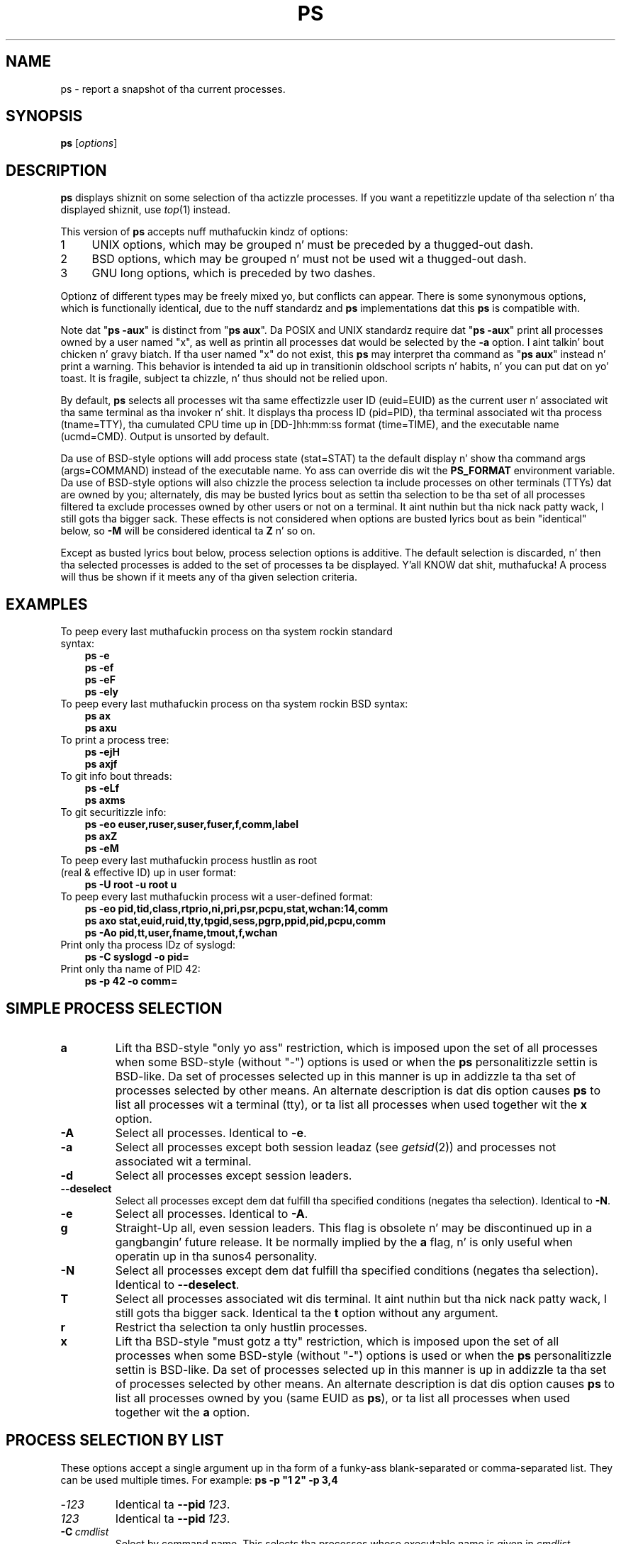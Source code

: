 '\" t
.\" (Da precedin line be a note ta fucked up versionz of playa ta tell
.\" Man page fo' ps.
.\" Quick hack conversion by Albert Cahalan, 1998.
.\" Licensed under version 2 of tha Gnu General Public License.
.\"
.TH PS 1 "December 2011" "procps-ng" "User Commands"
.\"
.\" To render dis page:
.\"    groff -t -b -man -X -P-resolution -P100 -Tps ps.1 &
.\"    groff -t -b -man -X -TX100 ps.1 &
.\"    tbl ps.1 | troff -Ww -man -z
.\"    groff -t -man -Tps ps.1 | ps2pdf - - > ps.pdf
.\"
.\" Ragged-right text.
.na
.\" Disable hyphenation.
.nh
.\"
.\" ColSize is used fo' tha format spec table.
.\" It aint nuthin but tha left margin, minus tha right, minus
.\" tha space needed fo' tha 1st two columns.
.\" Makin it messy: inches, ens, points, scaled points...
.\"
.nr ColSize ((\n[.l] - \n[.i]) / 1n - 29)
.\"
.SH NAME
ps \- report a snapshot of tha current processes.
.SH SYNOPSIS
\fBps\fR [\fIoptions\fR]
.PP
.PP
.SH DESCRIPTION
.B ps
displays shiznit on some selection of tha actizzle processes.  If you want
a repetitizzle update of tha selection n' tha displayed shiznit, use
.IR top (1)
instead.
.P
This version of
.B ps
accepts nuff muthafuckin kindz of options:
.IP
.PD 0
.IP 1 4
UNIX options, which may be grouped n' must be preceded by a thugged-out dash.
.IP 2 4
BSD options, which may be grouped n' must not be used wit a thugged-out dash.
.IP 3 4
GNU long options, which is preceded by two dashes.
.PD
.PP
Optionz of different types may be freely mixed yo, but conflicts can appear.
There is some synonymous options, which is functionally identical, due to
the nuff standardz and
.B ps
implementations dat this
.B ps
is compatible with.
.P
Note dat "\fBps \-aux\fR" is distinct from "\fBps\ aux\fR".  Da POSIX and
UNIX standardz require dat "\fBps\ \-aux\fR" print all processes owned by a
user named "x", as well as printin all processes dat would be selected by
the
.B \-a
option. I aint talkin' bout chicken n' gravy biatch.  If tha user named "x" do not exist, this
.B ps
may interpret tha command as "\fBps\ aux\fR" instead n' print a warning.
This behavior is intended ta aid up in transitionin oldschool scripts n' habits, n' you can put dat on yo' toast.  It
is fragile, subject ta chizzle, n' thus should not be relied upon.
.P
By default,
.B ps
selects all processes wit tha same effectizzle user ID (euid=EUID) as the
current user n' associated wit tha same terminal as tha invoker n' shit.  It
displays tha process ID (pid=PID), tha terminal associated wit tha process
(tname=TTY), tha cumulated CPU time up in [DD\-]hh:mm:ss format (time=TIME), and
the executable name (ucmd=CMD).  Output is unsorted by default.
.P
Da use of BSD\-style options will add process state (stat=STAT) ta the
default display n' show tha command args (args=COMMAND) instead of the
executable name.  Yo ass can override dis wit the
.B PS_FORMAT
environment variable. Da use of BSD\-style options will also chizzle the
process selection ta include processes on other terminals (TTYs) dat are
owned by you; alternately, dis may be busted lyrics bout as settin tha selection to
be tha set of all processes filtered ta exclude processes owned by other
users or not on a terminal. It aint nuthin but tha nick nack patty wack, I still gots tha bigger sack.  These effects is not considered when options
are busted lyrics bout as bein "identical" below, so
.B \-M
will be considered identical ta \fBZ\fR n' so on.
.P
Except as busted lyrics bout below, process selection options is additive.  The
default selection is discarded, n' then tha selected processes is added to
the set of processes ta be displayed. Y'all KNOW dat shit, muthafucka!  A process will thus be shown if it
meets any of tha given selection criteria.
.PP
.\" """""""""""""""""""""""""""""""""""""""""""""""""""""""""""""""""""""""""""
.SH "EXAMPLES"
.TP 3
To peep every last muthafuckin process on tha system rockin standard syntax:
.B ps\ \-e
.br
.B ps\ \-ef
.br
.B ps\ \-eF
.br
.B ps\ \-ely
.TP
To peep every last muthafuckin process on tha system rockin BSD syntax:
.B ps\ ax
.br
.B ps\ axu
.TP
To print a process tree:
.B ps\ -ejH
.br
.B ps\ axjf
.TP
To git info bout threads:
.B ps\ -eLf
.br
.B ps\ axms
.TP
To git securitizzle info:
.B ps\ -eo euser,ruser,suser,fuser,f,comm,label
.br
.B ps\ axZ
.br
.B ps\ -eM
.TP
To peep every last muthafuckin process hustlin as root (real\ &\ effective\ ID) up in user format:
.B ps\ \-U\ root\ \-u\ root\ u
.TP
To peep every last muthafuckin process wit a user\-defined format:
.B ps\ \-eo\ pid,tid,class,rtprio,ni,pri,psr,pcpu,stat,wchan:14,comm
.br
.B ps\ axo\ stat,euid,ruid,tty,tpgid,sess,pgrp,ppid,pid,pcpu,comm
.br
.B ps\ \-Ao\ pid,tt,user,fname,tmout,f,wchan
.TP
Print only tha process IDz of syslogd:
.B ps\ \-C\ syslogd\ \-o\ pid=
.TP
Print only tha name of PID 42:
.B ps\ \-p\ 42\ \-o\ comm=
.PP
.PP
.\" """""""""""""""""""""""""""""""""""""""""""""""""""""""""""""""""""""""""""
.SH "SIMPLE PROCESS SELECTION"
.TP
.BR a
Lift tha BSD\-style "only yo ass" restriction, which is imposed upon the
set of all processes when some BSD\-style (without "\-") options is used or
when the
.B ps
personalitizzle settin is BSD\-like.  Da set of processes selected up in this
manner is up in addizzle ta tha set of processes selected by other means.  An
alternate description is dat dis option causes
.B ps
to list all processes wit a terminal (tty), or ta list all processes when
used together wit the
.B x
option.
.TP
.B \-A
Select all processes.  Identical to
.BR \-e .
.TP
.B \-a
Select all processes except both session leadaz (see
.IR getsid (2))
and processes not associated wit a terminal.
.TP
.B \-d
Select all processes except session leaders.
.TP
.B \-\-deselect
Select all processes except dem dat fulfill tha specified conditions
(negates tha selection).  Identical to
.BR \-N .
.TP
.B \-e
Select all processes.  Identical to
.BR \-A .
.\" Current "g" behavior: add up in tha session leaders, which would
.\" be excluded up in tha sunos4 personality. Right back up in yo muthafuckin ass. Supposed "g" behavior:
.\" add up in tha crew leadaz -- at least accordin ta tha SunOS 4
.\" playa page on tha FreeBSD crib. Uh oh. I be thinkin I had tested SunOS
.\" though, so maybe tha code is erect.
.TP
.B g
Straight-Up all, even session leaders.  This flag is obsolete n' may be
discontinued up in a gangbangin' future release.  It be normally implied by the
.B a
flag, n' is only useful when operatin up in tha sunos4 personality.
.TP
.B \-N
Select all processes except dem dat fulfill tha specified conditions
(negates tha selection).  Identical to
.BR \-\-deselect .
.TP
.B T
Select all processes associated wit dis terminal. It aint nuthin but tha nick nack patty wack, I still gots tha bigger sack.  Identical ta the
.B t
option without any argument.
.TP
.B r
Restrict tha selection ta only hustlin processes.
.TP
.B x
Lift tha BSD\-style "must gotz a tty" restriction, which is imposed upon the
set of all processes when some BSD\-style (without "\-") options is used or
when the
.B ps
personalitizzle settin is BSD\-like.  Da set of processes selected up in this
manner is up in addizzle ta tha set of processes selected by other means.  An
alternate description is dat dis option causes
.B ps
to list all processes owned by you (same EUID as
.BR ps ),
or ta list all processes when used together wit the
.B a
option.
.\" """""""""""""""""""""""""""""""""""""""""""""""""""""""""""""""""""""""""""
.PD
.PP
.SH "PROCESS SELECTION BY LIST"
These options accept a single argument up in tha form of a funky-ass blank\-separated or
comma\-separated list.  They can be used multiple times.  For example:
\fBps\ \-p\ "1\ 2"\ \-p\ 3,4\fR
.TP
.RI \- 123
Identical ta \fB\-\-pid\ \fI123\fR.
.TP
.I 123
Identical ta \fB\-\-pid\ \fI123\fR.
.TP
.BI \-C \ cmdlist
Select by command name.  This selects tha processes whose executable name is
given in
.IR cmdlist .
.TP
.BI \-G \ grplist
Select by real crew ID (RGID) or name.  This selects tha processes whose
real crew name or ID is up in the
.I grplist
list.  Da real crew ID identifies tha crew of tha user whoz ass pimped the
process, see
.IR getgid (2).
.TP
.BI \-g \ grplist
Select by session OR by effectizzle crew name.  Selection by session is
specified by nuff standardz yo, but selection by effectizzle crew is tha logical
behavior dat nuff muthafuckin other operatin systems use.  This
.B ps
will select by session when tha list is straight-up numeric (as\ sessions\
are).  Group ID numbers will work only when some crew names is also
specified. Y'all KNOW dat shit, muthafucka!  See the
.B \-s
and
.B \-\-group
options.
.TP
.BI \-\-Group \ grplist
Select by real crew ID (RGID) or name.  Identical to
.BR \-G .
.TP
.BI \-\-group \ grplist
Select by effectizzle crew ID (EGID) or name.  This selects tha processes
whose effectizzle crew name or ID is in
.IR grplist .
Da effectizzle crew ID raps bout tha crew whose file access permissions are
used by tha process (see
.IR getegid (2)).
The
.B \-g
option is often a alternatizzle to
.BR \-\-group .
.TP
.BI p \ pidlist
Select by process ID.  Identical to
.B \-p
and
.BR \-\-pid .
.TP
.BI \-p \ pidlist
Select by PID.  This selects tha processes whose process ID numbers step tha fuck up in
.IR pidlist .
Identical to
.B p
and
.BR \-\-pid .
.TP
.BI  \-\-pid \ pidlist
Select by process\ ID.  Identical to
.B \-p
and
.BR p .
.TP
.BI \-\-ppid \ pidlist
Select by parent process ID.  This selects tha processes wit a parent
process\ ID in
.IR pidlist .
That is, it selects processes dat is lil pimpz of dem listed in
.IR pidlist .
.TP
.BI \-s \ sesslist
Select by session ID.  This selects tha processes wit a session ID specified
in
.IR sesslist .
.TP
.BI \-\-sid \ sesslist
Select by session\ ID.  Identical to
.BR \-s .
.TP
.BI t \ ttylist
Select by tty.  Nearly identical to
.B \-t
and
.BR \-\-tty ,
but can also
be used wit a empty
.I ttylist
to indicate tha terminal associated with
.BR ps .
Usin the
.B T
option is considered cleaner than using
.B t
with a empty
.IR ttylist .
.TP
.BI \-t \ ttylist
Select by tty.  This selects tha processes associated wit tha terminals
given in
.IR ttylist .
Terminals (ttys, or screens fo' text output) can be specified up in several
forms: /dev/ttyS1, ttyS1, S1.  A plain "\-" may be used ta select processes
not attached ta any terminal.
.TP
.BI \-\-tty \ ttylist
Select by terminal. It aint nuthin but tha nick nack patty wack, I still gots tha bigger sack.  Identical to
.B \-t
and
.BR t .
.TP
.BI U \ userlist
Select by effectizzle user ID (EUID) or name.  This selects tha processes whose
effectizzle user name or ID is in
.IR userlist .
Da effectizzle user ID raps bout tha user whose file access permissions are
used by tha process (see
.IR  geteuid (2)).
Identical to
.B \-u
and
.BR \-\-user .
.TP
.BI \-U \ userlist
Select by real user ID (RUID) or name.  It selects tha processes whose real
user name or ID is up in the
.I userlist
list.  Da real user ID identifies tha user whoz ass pimped tha process, see
.IR getuid (2).
.TP
.BI \-u \ userlist
Select by effectizzle user ID (EUID) or name.  This selects tha processes whose
effectizzle user name or ID is in
.IR userlist .

Da effectizzle user ID raps bout tha user whose file
access permissions is used by tha process (see
.IR geteuid (2)).
Identical to
.B U
and
.BR \-\-user .
.TP
.BI \-\-User \ userlist
Select by real user ID (RUID) or name.  Identical to
.BR \-U .
.TP
.BI \-\-user \ userlist
Select by effectizzle user ID (EUID) or name.  Identical to
.B \-u
and
.BR U .
.\" """""""""""""""""""""""""""""""""""""""""""""""""""""""""""""""""""""""""""
.PD
.PP
.SH "OUTPUT FORMAT CONTROL"
These options is used ta chizzle tha shiznit displayed by
.BR ps .
Da output may differ by personality.
.PP
.TP
.B \-c
Show different schedula shiznit fo' the
.B \-l
option.
.TP
.B \-\-context
Display securitizzle context format (for SELinux).
.TP
.B \-f
Do full\-format listing. This option can be combined wit nuff other
UNIX\-style options ta add additionizzle columns.  It also causes tha command
arguments ta be printed. Y'all KNOW dat shit, muthafucka! This type'a shiznit happens all tha time.  When used with
.BR \-L ,
the NLWP (number of threads) n' LWP (thread ID) columns is ghon be added. Y'all KNOW dat shit, muthafucka!  See
the
.B c
option, tha format keyword
.BR args ,
and tha format keyword
.BR comm .
.TP
.B \-F
Extra full format.  See the
.B \-f
option, which
.B \-F
implies.
.TP
.BI \-\-format \ format
user\-defined format.  Identical to
.B \-o
and
.BR o .
.TP
.B j
BSD thang control format.
.TP
.B \-j
Jobs format.
.TP
.B l
Display BSD long format.
.TP
.B \-l
Long format.  The
.B \-y
option is often useful wit all dis bullshit.
.TP
.B \-M
Add a cold-ass lil column of securitizzle data.  Identical to
.B Z
(for SELinux).
.TP
.BI O \ format
is preloaded
.B o
(overloaded).  Da BSD
.B O
option can act like
.B \-O
(user\-defined output format wit some common fieldz predefined) or can be
used ta specify sort order n' shit.  Heuristics is used ta determine tha behavior of
this option. I aint talkin' bout chicken n' gravy biatch.  To ensure dat tha desired behavior is obtained (sortin or
formatting), specify tha option up in some other way (e.g.  with
.B \-O
or
.BR \-\-sort ).
When used as a gangbangin' formattin option, it is identical to
.BR \-O ,
with tha BSD personality.
.TP
.BI \-O \ format
Like
.BR \-o ,
but preloaded wit some default columns.  Identical to
\fB\-o\ pid,\:\fIformat\fB,\:state,\:tname,\:time,\:command\fR or
\fB\-o\ pid,\:\fIformat\fB,\:tname,\:time,\:cmd\fR,
see
.B \-o
below.
.TP
.BI o \ format
Specify user\-defined format.  Identical to
.B \-o
and
.BR \-\-format .
.TP
.BI \-o \ format
User\-defined format.
.I format
is a single argument up in tha form of a funky-ass blank\-separated or comma\-separated
list, which offers a way ta specify individual output columns.  The
recognized keywordz is busted lyrics bout up in the
.B STANDARD FORMAT SPECIFIERS
section below.  Headaz may be renamed
.RB ( "ps \-o pid,\:ruser=RealUser \-o comm=Command" )
as desired.
If all column headaz is empty
.RB ( "ps \-o pid= \-o comm=" )
then tha header line aint gonna be output.  Column width will increase as
needed fo' wide headers; dis may be used ta widen up columns like fuckin WCHAN
.RB ( "ps \-o pid,\:wchan=\:WIDE\-\:WCHAN\-\:COLUMN \-o comm" ).
Explicit width
control
.RB ( "ps opid,\:wchan:42,\:cmd" )
is offered like a muthafucka.  Da behavior of
.B ps -o pid=X,\:comm=Y
varies wit personality; output may be one column named "X,\:comm=Y" or two
columns named "X" n' "Y".  Use multiple
.B \-o
options when up in doubt.  Use the
.B PS_FORMAT
environment variable ta specify a thugged-out default as desired; DefSysV n' DefBSD are
macros dat may be used ta chizzle tha default UNIX or BSD columns.
.TP
.B s
Display signal format.
.TP
.B u
Display user\-oriented format.
.TP
.B v
Display virtual memory format.
.TP
.B X
Regista format.
.TP
.B \-y
Do not show flags; show rss up in place of addr. Shiiit, dis aint no joke.  This option can only be used
with
.BR \-l .
.TP
.B Z
Add a cold-ass lil column of securitizzle data.  Identical to
.B \-M
(for SELinux).
.\" """""""""""""""""""""""""""""""""""""""""""""""""""""""""""""""""""""""""""
.PD
.PP
.SH "OUTPUT MODIFIERS"
.\"  .TP
.\"  .B C
.\"  use raw CPU time fo' %CPU instead of decayin average
.TP
.B c
Show tha legit command name.  This is derived from tha name of tha executable
file, rather than from tha argv value.  Command arguments n' any
modifications ta dem is thus not shown. I aint talkin' bout chicken n' gravy biatch.  This option effectively turns the
.B args
format keyword tha fuck into the
.B comm
format keyword; it is useful wit the
.B \-f
format option n' wit tha various BSD\-style format options, which all
normally display tha command arguments, n' you can put dat on yo' toast.  See the
.B \-f
option, tha format
keyword
.BR args ,
and tha format keyword
.BR comm .
.TP
.BI \-\-cols \ n
Set screen width.
.TP
.BI \-\-columns \ n
Set screen width.
.TP
.B \-\-cumulative
Include some dead lil pimp process data (as a sum wit tha parent).
.TP
.B e
Show tha environment afta tha command.
.TP
.B f
ASCII art process hierarchy (forest).
.TP
.B \-\-forest
ASCII art process tree.
.TP
.B h
No header n' shit.  (or, one header per screen up in tha BSD personality).  The
.B h
option is problematic.  Standard BSD
.B ps
uses dis option ta print a header on each page of output yo, but olda Linux
.B ps
uses dis option ta straight-up disable tha header n' shit.  This version of
.B ps
bigs up tha Linux usage of not printin tha header unless tha BSD personality
has been selected, up in which case it prints a header on each page of output.
Regardless of tha current personality, you can use tha long options
.B \-\-headers
and
.B \-\-no\-headers
to enable printin headaz each page or disable headaz entirely,
respectively.
.TP
.B \-H
Show process hierarchy (forest).
.TP
.B \-\-headers
Repeat header lines, one per page of output.
.TP
.BI k \ spec
Specify sortin order n' shit.  Sortin syntax is
[\fB+\fR|\fB\-\fR]\fIkey\fR[,[\fB+\fR|\fB\-\fR]\fIkey\fR[,...]].
Choose a multi\-letta key from the
.B STANDARD FORMAT SPECIFIERS
section. I aint talkin' bout chicken n' gravy biatch.  Da "+" is optionizzle since default direction is increasing
numerical or lexicographic order n' shit.  Identical to
.BR \-\-sort .
.RS 8
.IP
Examples:
.br
.B ps jaxkuid,\-ppid,+pid
.br
.B ps axk comm o comm,args
.br
.B ps kstart_time \-ef
.RE
.TP
.BI \-\-lines \ n
Set screen height.
.TP
.BI \-n \ namelist
Set namelist file.  Identical to
.BR N .
Da namelist file is needed fo' a proper WCHAN display, n' must match the
current Linux kernel exactly fo' erect output.  Without dis option, the
default search path fo' tha namelist is:
.RS 8
.IP
$PS_SYSMAP
.br
$PS_SYSTEM_MAP
.br
/proc/*/wchan
.br
/boot/System.map\-$(uname\ \-r)
.br
/boot/System.map
.br
/lib/modules/$(uname\ \-r)/System.map
.br
/usr/src/linux/System.map
.br
/System.map
.RE
.TP
.B n
Numeric output fo' WCHAN n' USER (includin all typez of UID n' GID).
.TP
.BI N \ namelist
Specify namelist file.  Identical to
.BR \-n ,
see
.B \-n
above.
.TP
.B \-\-no\-headers
Print no header line at all.
.B \-\-no\-heading
is a alias fo' dis option.
.TP
.BI O \ order
Sortin order (overloaded).
Da BSD
.B O
option can act like
.B \-O
(user\-defined output format wit some common fieldz predefined) or can be
used ta specify sort order n' shit.  Heuristics is used ta determine tha behavior of
this option. I aint talkin' bout chicken n' gravy biatch.  To ensure dat tha desired behavior is obtained (sortin or
formatting), specify tha option up in some other way (e.g.  with
.B \-O
or
.BR \-\-sort ).
.IP
For sorting, obsolete BSD
.B O
option syntax is
\fBO\fR[\fB+\fR|\fB\-\fR]\fIk1\fR[,[\fB+\fR|\fB\-\fR]\fIk2\fR[,...]].
It ordaz tha processes listin accordin ta tha multilevel sort specified by
the sequence of one\-letta short keys
.IR k1 , k2 ", ..."
busted lyrics bout up in the
.B OBSOLETE SORT KEYS
section below.  The\ "+" is currently optional, merely re\-iteratin the
default direction on a key yo, but may help ta distinguish an
.B O
sort from an
.B O
format.  Da "\-" reverses direction only on tha key it precedes.
.TP
.BI \-\-rows \ n
Set screen height.
.TP
.B S
Sum up some shiznit, like fuckin CPU usage, from dead lil pimp processes into
their parent.  This is useful fo' examinin a system where a parent process
repeatedly forks off short\-lived lil pimps ta do work.
.TP
.BI \-\-sort \ spec
Specify sortin order n' shit.  Sortin syntax is
[\fB+\fR|\fB\-\fR]\fIkey\fR[,[\fB+\fR|\fB\-\fR]\fIkey\fR[,...]].  Chizzle a
multi\-letta key from the
.B STANDARD FORMAT SPECIFIERS
section. I aint talkin' bout chicken n' gravy biatch.  Da "+" is optionizzle since default direction is increasin numerical
or lexicographic order n' shit.  Identical to
.BR k .
For example:
.B ps jax \-\-sort=\:uid,\:\-ppid,\:+pid
.TP
.B w
Wide output.  Use dis option twice fo' unlimited width.
.TP
.B \-w
Wide output.  Use dis option twice fo' unlimited width.
.TP
.BI \-\-width \ n
Set screen width.
.\" """""""""""""""""""""""""""""""""""""""""""""""""""""""""""""""""""""""""""
.PD
.PP
.SH "THREAD DISPLAY"
.TP
.B H
Show threadz as if they was processes.
.TP
.B \-L
Show threads, possibly wit LWP n' NLWP columns.
.TP
.B m
Show threadz afta processes.
.TP
.B \-m
Show threadz afta processes.
.TP
.B \-T
Show threads, possibly wit SPID column.
.\" """""""""""""""""""""""""""""""""""""""""""""""""""""""""""""""""""""""""""
.PD
.PP
.SH "OTHER INFORMATION"
.TP
.BI \-\-help \ section
Print a help message.  Da section argument can be one of
\fIs\fRimple,
\fIl\fRist,
\fIo\fRutput,
\fIt\fRhreads,
\fIm\fRisc or
\fIa\fRll.
Da argument can be shortened ta one of tha underlined lettas as in: s|l|o|t|m|a.
.TP
.B \-\-info
Print debuggin info.
.TP
.B L
List all format specifiers.
.TP
.B V
Print tha procps-ng version.
.TP
.B \-V
Print tha procps-ng version.
.TP
.B \-\-version
Print tha procps-ng version.
.\" """""""""""""""""""""""""""""""""""""""""""""""""""""""""""""""""""""""""""
.PD
.PP
.SH NOTES
This
.B ps
works by readin tha virtual filez up in /proc.  This
.B ps
does not need ta be setuid kmem or have any privileges ta run. I aint talkin' bout chicken n' gravy biatch.  Do not give
this
.B ps
any special permissions.
.PP
This
.B ps
needz access ta namelist data fo' proper WCHAN display.  For kernels prior to
2.6, tha System.map file must be installed.
.PP
CPU usage is currently expressed as tha cementage of time dropped hustlin
durin tha entire gametime of a process.  This aint ideal, and\ it do not
conform ta tha standardz that
.B ps
otherwise conforms to.  CPU usage is unlikely ta add up ta exactly 100%.
.PP
Da SIZE n' RSS fieldz don't count some partz of a process includin the
page tables, kernel stack, struct thread_info, n' struct task_struct.  This
is probably at least 20 KiB of memory dat be always resident.  SIZE is the
virtual size of tha process (code+\:data+\:stack).
.PP
Processes marked <defunct> is dead processes (so\-called "zombies") that
remain cuz they parent has not destroyed dem properly.  These processes
will be destroyed by
.IR init (8)
if tha parent process exits.
.PP
If tha length of tha username is pimped outa than tha length of tha display
column, tha numeric user ID is displayed instead.
.PP
Commandz options such as
.B ps \-aux
are not recommended as it aint nuthin but a mad drama of two different standards.
Accordin ta tha POSIX n' UNIX standards, tha above command asks to
display all processes wit a TTY (generally tha commandz playas are
running) plus all processes owned by a user named "x".  If dat user
doesn't exist, then
.B ps
will assume you straight-up meant "\fBps\fR \fIaux\fR".
.SH "PROCESS FLAGS"
Da sum of these joints is displayed up in tha "F" column,
which is provided by the
.B flags
output specifier:
.IP
.RS 8
.PD 0
.TP 5
1
forked but didn't exec
.TP
4
used super\-user privileges
.PD
.RE
.PP
.SH "PROCESS STATE CODES"
Here is tha different joints dat the
.BR s , \ stat \ n' \ state
output specifiers (header "STAT" or "S") will display ta describe tha state
of a process:
.IP
.RS 8
.PD 0
.TP 5
D
uninterruptible chill (usually IO)
.TP
R
runnin or runnable (on run queue)
.TP
S
interruptible chill (waitin fo' a event ta complete)
.TP
T
stopped by thang control signal
.TP
t
stopped by debugger durin tha tracing
.TP
W
pagin (not valid since tha 2.6.xx kernel)
.TP
X
dead (should never be seen)
.TP
Z
defunct ("zombie") process, terminated but not reaped by its parent
.PD
.RE
.PP
For BSD formats n' when the
.B stat
keyword is used, additionizzle charactas may be displayed:
.IP
.RS 8
.PD 0
.TP 5
<
high\-prioritizzle (not sick ta other users)
.TP
N
low\-prioritizzle (nice ta other users)
.TP
L
has pages locked tha fuck into memory (for real\-time n' custom IO)
.TP
s
is a session leader
.TP
l
is multi-threaded (usin CLONE_THREAD, like NPTL pthreadz do)
.TP
+
is up in tha foreground process group
.PD
.RE
.PP
.SH "OBSOLETE SORT KEYS"
These keys is used by tha BSD
.B O
option (when it is used fo' sorting).  Da GNU
.B \-\-sort
option don't use these keys yo, but tha specifiers busted lyrics bout below up in the
.B STANDARD FORMAT SPECIFIERS
section. I aint talkin' bout chicken n' gravy biatch.  Note dat tha joints used up in sortin is tha internal joints
.B ps
uses n' not tha "cooked" joints used up in a shitload of tha output format fields
(e.g.  sortin on tty will sort tha fuck into thang number, not accordin ta the
terminal name displayed).  Pipe
.B ps
output tha fuck into the
.BR sort (1)
command if you wanna sort tha cooked joints.
.TS
l l lw(3i).
\fBKEY	LONG	DESCRIPTION\fR
c	cmd	simple name of executable
C	pcpu	cpu utilization
f	flags	flags as up in long format F field
g	pgrp	process crew ID
G	tpgid	controllin tty process crew ID
j	cutime	cumulatizzle user time
J	cstime	cumulatizzle system time
k	utime	user time
m	min_flt	number of minor page faults
M	maj_flt	number of major page faults
n	cmin_flt	cumulatizzle minor page faults
N	cmaj_flt	cumulatizzle major page faults
o	session	session ID
p	pid	process ID
P	ppid	parent process ID
r	rss	resident set size
R	resident	resident pages
s	size	memory size up in kilobytes
S	share	amount of shared pages
t	tty	the thang number of tha controllin tty
T	start_time	time process was started
U	uid	user ID number
u	user	user name
v	vsize	total VM size up in KiB
y	priority	kernel schedulin priority
.\"K	stime	system time (conflict, system vs. start time)
.TE
.PP
.PP
.SH "AIX FORMAT DESCRIPTORS"
This
.B ps
supports AIX format descriptors, which work somewhat like the
formattin codes of
.IR printf (1)
and
.IR printf (3).
For example, tha aiiight default output can be produced wit this:
\fBps \-eo "%p %y %x %c"\fR.
The
.B NORMAL
codes is busted lyrics bout up in tha next section.
.TS
l l l.
\fBCODE	NORMAL	HEADER\fR
%C	pcpu	%CPU
%G	group	GROUP
%P	ppid	PPID
%U	user	USER
%a	args	COMMAND
%c	comm	COMMAND
%g	rgroup	RGROUP
%n	nice	NI
%p	pid	PID
%r	pgid	PGID
%t	etime	ELAPSED
%u	ruser	RUSER
%x	time	TIME
%y	tty	TTY
%z	vsz	VSZ
.TE
.SH "STANDARD FORMAT SPECIFIERS"
Here is tha different keywordz dat may be used ta control tha output
format (e.g. wit option
.BR \-o )
or ta sort tha selected processes wit tha GNU\-style
.B \-\-sort
option.
.PP
For example:
.B ps \-eo pid,\:user,\:args \-\-sort user
.PP
This version of
.B ps
tries ta recognize most of tha keywordz used up in other implementations of
.BR ps .
.PP
Da followin user\-defined format specifiers may contain
spaces:
.BR args , \ cmd , \ comm , \ command , \ fname , \ ucmd , \ ucomm ,
.BR lstart , \ bsdstart , \ start .
.PP
Some keywordz may not be available fo' sorting.

.\" #######################################################################
.\" lB1 lB1 lB1 lB1 s s s
.\" lB1 l1  l1  l1  s s s.
.\"
.\" lB1 lB1 lBw(5.5i)
.\" lB1 l1  l.
.\"
.TS
expand;
lB1 lB1 lBw(\n[ColSize]n)
lB1 l1  l.
CODE	HEADER	DESCRIPTION

%cpu	%CPU	T{
cpu utilization of tha process up in "##.#" format.  Currently, it is tha CPU
time used divided by tha time tha process has been hustlin (cputime/realtime
ratio), expressed as a cementage.  It aint gonna add up ta 100% unless yo ass is
lucky.  (alias
.BR pcpu ).
T}

%mem	%MEM	T{
ratio of tha processs resident set size  ta tha physical memory on the
machine, expressed as a cementage.  (alias
.BR pmem ).
T}

args	COMMAND	T{
command wit all its arguments as a string. Modifications ta tha arguments
may be shown. I aint talkin' bout chicken n' gravy biatch.  Da output up in dis column may contain spaces.  A process
marked <defunct> is kinda dead, waitin ta be straight-up destroyed by its parent.
Sometimes tha process args is ghon be unavailable; when dis happens,
.B ps
will instead print tha executable name up in brackets, n' you can put dat on yo' toast.  (alias
.BR cmd , \ command ).
See also the
.B comm
format keyword, the
.B \-f
option, n' the
.B c
option.
.br
When specified last, dis column will extend ta tha edge of tha display.  If
.B ps
can not determine display width, as when output is repimped up (piped) tha fuck into a
file or another command, tha output width is undefined (it may be 80,
unlimited, determined by the
.B TERM
variable, n' so on).  The
.B COLUMNS
environment variable or
.B \-\-cols
option may be used ta exactly determine tha width up in dis case.  The
.B w
or
.B \-w
option may be also be used ta adjust width.
T}

blocked	BLOCKED	T{
mask of tha blocked signals, see
.IR signal (7).
Accordin ta tha width of tha field, a 32 or 64\-bit mask up in hexadecimal
format is displayed. Y'all KNOW dat shit, muthafucka!  (alias
.BR sig_block , \ sigmask ).
T}

bsdstart	START	T{
time tha command started. Y'all KNOW dat shit, muthafucka! This type'a shiznit happens all tha time.  If tha process was started less than 24 minutes ago,
the output format is "\ HH:MM", else it is " Mmm:SS" (where Mmm is tha three
lettaz of tha month).  See also
.BR lstart , \ start , \ start_time ", and" \ stime .
T}

bsdtime	TIME	T{
accumulated cpu time, user + system.  Da display format is usually
"MMM:SS" yo, but can be shifted ta tha right if tha process used mo' than 999
minutez of cpu time.
T}

c	C	T{
processor utilization. I aint talkin' bout chicken n' gravy biatch. Currently, dis is tha integer value of tha cement
usage over tha gametime of tha process.  (see
.BR %cpu ).
T}

caught	CAUGHT	T{
mask of tha caught signals, see
.IR signal (7).
Accordin ta tha width of tha field, a 32 or 64 bits mask up in hexadecimal
format is displayed. Y'all KNOW dat shit, muthafucka!  (alias
.BR sig_catch , \ sigcatch ).
T}

cgroup	CGROUP	T{
display control crews ta which tha process belongs.
T}

class	CLS	T{
schedulin class of tha process.  (alias
.BR policy , \ cls ).
Fieldz possible joints are:
.IP "" 2
\-	not reported
.br
TS	SCHED_OTHER
.br
FF	SCHED_FIFO
.br
RR	SCHED_RR
.br
B	SCHED_BATCH
.br
ISO	SCHED_ISO
.br
IDL	SCHED_IDLE
.br
?	unknown value
T}

cls	CLS	T{
schedulin class of tha process.  (alias
.BR policy , \ cls ).
Fieldz possible joints are:
.IP "" 2
\-	not reported
.br
TS	SCHED_OTHER
.br
FF	SCHED_FIFO
.br
RR	SCHED_RR
.br
B	SCHED_BATCH
.br
ISO	SCHED_ISO
.br
IDL	SCHED_IDLE
.br
?	unknown value
T}

cmd	CMD	T{
see
.BR args .
(alias
.BR args , \ command ).
T}

comm	COMMAND	T{
command name (only tha executable name).  Modifications ta tha command name
will not be shown. I aint talkin' bout chicken n' gravy biatch.  A process marked <defunct> is kinda dead, waitin ta be
fully destroyed by its parent.  Da output up in dis column may contain spaces.
(alias
.BR ucmd , \ ucomm ).
See also the
.B args format keyword,
the
.B \-f
option, n' the
.B c
option.
.br
When specified last, dis column will extend ta tha edge of tha display.  If
.B ps
can not determine display width, as when output is repimped up (piped) tha fuck into a
file or another command, tha output width is undefined (it may be 80,
unlimited, determined by the
.B TERM
variable, n' so on).  The
.B COLUMNS
environment variable or
.B \-\-cols
option may be used ta exactly determine tha width up in dis case.  The
.BR w \ or \ \-w
option may be also be used ta adjust width.
T}

command	COMMAND	T{
See
.BR args .
(alias
.BR args , \ command ).
T}

cp	CP	T{
per\-mill (tenthz of a cement) CPU usage.  (see
.BR %cpu ).
T}

cputime	TIME	T{
cumulatizzle CPU time, "[DD\-]hh:mm:ss" format.  (alias
.BR time ).
T}

egid	EGID	T{
effectizzle crew ID number of tha process as a thugged-out decimal integer n' shit.  (alias
.BR gid ).
T}

egroup	EGROUP	T{
effectizzle crew ID of tha process.  This is ghon be tha textual crew ID, if it
can be obtained n' tha field width permits, or a thugged-out decimal representation
otherwise.  (alias
.BR crew ).
T}

eip	EIP	T{
instruction pointer.
T}

esp	ESP	T{
stack pointer.
T}

etime	ELAPSED	T{
elapsed time since tha process was started, up in tha form [[DD\-]hh:]mm:ss.
T}

etimes	ELAPSED	T{
elapsed time since tha process was started, up in seconds.
T}

euid	EUID	T{
effectizzle user ID (alias
.BR uid ).
T}

euser	EUSER	T{
effectizzle user name.  This is ghon be tha textual user ID, if it can be obtained
and tha field width permits, or a thugged-out decimal representation otherwise.  The
.B n
option can be used ta force tha decimal representation. I aint talkin' bout chicken n' gravy biatch.  (alias
.BR uname , \  user ).
T}

f	F	T{
flags associated wit tha process, peep the
.B PROCESS FLAGS
section. I aint talkin' bout chicken n' gravy biatch.  (alias
.BR flag , \ flags ).
T}

fgid	FGID	T{
filesystem access group\ ID.  (alias
.BR fsgid ).
T}

fgroup	FGROUP	T{
filesystem access crew ID.  This is ghon be tha textual crew ID, if it can
be obtained n' tha field width permits, or a thugged-out decimal representation
otherwise.  (alias
.BR fsgroup ).
T}

flag	F	T{
see
.BR f .
(alias
.BR f , \ flags ).
T}

flags	F	T{
see
.BR f .
(alias
.BR f , \ flag ).
T}

fname	COMMAND	T{
first 8 bytez of tha base name of tha processs executable file.  Da output
in dis column may contain spaces.
T}

fuid	FUID	T{
filesystem access user ID.  (alias
.BR fsuid ).
T}

fuser	FUSER	T{
filesystem access user ID.  This is ghon be tha textual user ID, if it can be
obtained n' tha field width permits, or a thugged-out decimal representation otherwise.
T}

gid	GID	T{
see
.BR egid .
(alias
.BR egid ).
T}

group	GROUP	T{
see
.BR egroup .
(alias
.BR egroup ).
T}

ignored	IGNORED	T{
mask of tha ignored signals, see
.IR signal (7).
Accordin ta tha width of tha field, a 32 or 64 bits mask up in hexadecimal
format is displayed. Y'all KNOW dat shit, muthafucka!  (alias
.BR sig_ignore , \ sigignore ).
T}

label	LABEL	T{
securitizzle label, most commonly used fo' SELinux context data.  This is for
the
.I Mandatory Access Control
("MAC") found on high\-securitizzle systems.
T}

lstart	STARTED	T{
time tha command started. Y'all KNOW dat shit, muthafucka! This type'a shiznit happens all tha time.  See also
.BR bsdstart , \ start , \ start_time ", and" \ stime .
T}

lsession	SESSION	T{
displays login session identifier of a process.
T}

lwp	LWP	T{
light weight process (thread) ID of tha dispatchable entitizzle (alias
.BR spid , \ tid ).
See
.B tid
for additionizzle shiznit.
T}

machine	MACHINE	T{
displays machine name fo' processes assigned ta VM or container.
T}

maj_flt	MAJFLT	T{
Da number of major page faults dat have occurred wit dis process.
T}

min_flt	MINFLT	T{
Da number of minor page faults dat have occurred wit dis process.
T}

ni	NI	T{
nice value. This ranges from 19 (nicest) ta \-20 (not sick ta others),
see
.IR nice (1).
(alias
.BR sick ).
T}

nice	NI	T{
see
.BR ni .  (alias
.BR ni ).
T}

nlwp	NLWP	T{
number of lwps (threads) up in tha process.  (alias
.BR thcount ).
T}

nwchan	WCHAN	T{
address of tha kernel function where tha process is chillin (use
.B wchan
if you want tha kernel function name).  Hustlin tasks will display a thugged-out dash
('\-') up in dis column.
T}

ouid	OWNER	T{
displays tha Unix user identifier of tha balla of tha session of a process.
T}

pcpu	%CPU	T{
see
.BR %cpu .
(alias
.BR %cpu ).
T}

pending	PENDING	T{
mask of tha pendin signals. Right back up in yo muthafuckin ass. See
.IR signal (7).
Signals pendin on tha process is distinct from signals pendin on
individual threads.  Use the
.B m
option or the
.B \-m
option ta peep both.  Accordin ta tha width of tha field, a 32 or 64 bits
mask up in hexadecimal format is displayed. Y'all KNOW dat shit, muthafucka!  (alias
.BR sig ).
T}

pgid	PGID	T{
process crew ID or, equivalently, tha process ID of tha process group
leader n' shit.  (alias
.BR pgrp ).
T}

pgrp	PGRP	T{
see
.BR pgid .
(alias
.BR pgid ).
T}

pid	PID	T{
a number representin tha process ID (alias
.BR tgid ).
T}

pmem	%MEM	T{
see
.BR %mem .
(alias
.BR %mem ).
T}

policy	POL	T{
schedulin class of tha process.  (alias
.BR class , \ cls ).
Possible joints are:
.IP "" 2
\-	not reported
.br
TS	SCHED_OTHER
.br
FF	SCHED_FIFO
.br
RR	SCHED_RR
.br
B	SCHED_BATCH
.br
ISO	SCHED_ISO
.br
IDL	SCHED_IDLE
.br
?	unknown value
T}

ppid	PPID	T{
parent process ID.
T}

pri	PRI	T{
prioritizzle of tha process.  Higher number means lower priority.
T}

psr	PSR	T{
processor dat process is currently assigned to.
T}

rgid	RGID	T{
real crew ID.
T}

rgroup	RGROUP	T{
real crew name.  This is ghon be tha textual crew ID, if it can be obtained
and tha field width permits, or a thugged-out decimal representation otherwise.
T}

rss	RSS	T{
resident set size, tha non\-swapped physical memory dat a task has used (in\
kiloBytes).  (alias
.BR rssize , \ rss ).
T}

rssize	RSS	T{
see
.BR rss .
(alias
.BR rss , \ rss ).
T}

rsz	RSZ	T{
see
.BR rss .
(alias
.BR rss , \ rssize ).
T}

rtprio	RTPRIO	T{
realtime priority.
T}

ruid	RUID	T{
real user ID.
T}

ruser	RUSER	T{
real user ID.  This is ghon be tha textual user ID, if it can be obtained and
the field width permits, or a thugged-out decimal representation otherwise.
T}

s	S	T{
minimal state display (one character).  See section
.B PROCESS STATE CODES
for tha different joints, n' you can put dat on yo' toast.  See also
.B stat
if you want additionizzle shiznit displayed. Y'all KNOW dat shit, muthafucka!  (alias
.BR state ).
T}

sched	SCH	T{
schedulin policy of tha process.  Da policies SCHED_OTHER (SCHED_NORMAL),
SCHED_FIFO, SCHED_RR, SCHED_BATCH, SCHED_ISO, n' SCHED_IDLE is respectively
displayed as 0, 1, 2, 3, 4, n' 5.
T}

seat	SEAT	T{
displays login session identifier of a process.
T}

sess	SESS	T{
session ID or, equivalently, tha process ID of tha session leader n' shit.  (alias
.BR session , \ sid ).
T}

sgi_p	P	T{
processor dat tha process is currently executin on. I aint talkin' bout chicken n' gravy biatch.  Displays "*" if the
process aint currently hustlin or runnable.
T}

sgid	SGID	T{
saved crew ID.  (alias
.BR svgid ).
T}

sgroup	SGROUP	T{
saved crew name.  This is ghon be tha textual crew ID, if it can be obtained
and tha field width permits, or a thugged-out decimal representation otherwise.
T}

sid	SID	T{
see
.BR sess .
(alias
.BR sess , \ session ).
T}

sig	PENDING	T{
see
.BR pendin .
(alias
.BR pendin , \ sig_pend ).
T}

sigcatch	CAUGHT	T{
see
.BR caught .
(alias
.BR caught , \ sig_catch ).
T}

sigignore	IGNORED	T{
see
.BR ignored .
(alias
.BR ignored , \ sig_ignore ).
T}

sigmask	BLOCKED	T{
see
.BR blocked .
(alias
.BR blocked , \ sig_block ).
T}

size	SIZE	T{
approximate amount of swap space dat would be required if tha process were
to dirty all writable pages n' then be swapped out.  This number is hella
rough!
T}

spid	SPID	T{
see
.BR lwp .
(alias
.BR lwp , \ tid ).
T}

stackp	STACKP	T{
address of tha bottom (start) of stack fo' tha process.
T}

start	STARTED	T{
time tha command started. Y'all KNOW dat shit, muthafucka! This type'a shiznit happens all tha time.  If tha process was started less than 24 minutes ago,
the output format is "HH:MM:SS", else it is "\ \ Mmm\ dd" (where Mmm be a
three\-letta month name).  See also
.BR lstart , \ bsdstart , \ start_time ", and" \ stime .
T}

start_time	START	T{
startin time or date of tha process.  Only tha year is ghon be displayed if the
process was not started tha same year
.B ps
was invoked, or "MmmDD" if dat shiznit was not started tha same day, or "HH:MM"
otherwise.  See also
.BR bsdstart , \ start , \ lstart ", and" \ stime .
T}

stat	STAT	T{
multi\-characta process state.  See section
.B PROCESS STATE CODES
for tha different joints meaning.  See also
.BR s \ n' \ state
if you just want tha straight-up original gangsta characta displayed.
T}

state	S	T{
see
.BR s ". (alias" \ s ).
T}

suid	SUID	T{
saved user ID.  (alias
.BR svuid ).
T}

supgid	SUPGID	T{
group idz of supplementary groups, if any.  See
.BR getgroups (2).
T}

supgrp	SUPGRP	T{
group namez of supplementary groups, if any.  See
.BR getgroups (2).
T}

suser	SUSER	T{
saved user name.  This is ghon be tha textual user ID, if it can be obtained and
the field width permits, or a thugged-out decimal representation otherwise.  (alias
.BR svuser ).
T}

svgid	SVGID	T{
see
.BR sgid .
(alias
.BR sgid ).
T}

svuid	SVUID	T{
see
.BR suid .
(alias
.BR suid ).
T}

sz	SZ	T{
size up in physical pagez of tha core image of tha process.  This includes text,
data, n' stack space.  Device mappings is currently excluded; dis is
subject ta chizzle.  See
.BR vss \ n' \ rss .
T}

tgid	TGID	T{
a number representin tha thread crew ta which a task belongs (alias
.BR pid ).
It be tha process ID of tha thread crew leader.
T}

thcount	THCNT	T{
see
.BR nlwp .
(alias
.BR nlwp ).
number of kernel threadz owned by tha process.
T}

tid	TID	T{
the unique number representin a gangbangin' finger-lickin' dispatacable entitizzle (alias
.BR lwp , \ spid ).
This value may also step tha fuck up as: a process ID (pid); a process crew ID (pgrp);
a session ID fo' tha session leader (sid); a thread crew ID fo' tha thread
group leader (tgid); n' a tty process crew ID fo' tha process crew leader
(tpgid).
T}

time	TIME	T{
cumulatizzle CPU\ time, "[DD\-]HH:MM:SS" format.  (alias
.BR cputime ).
T}

tname	TTY	T{
controllin tty (terminal).  (alias
.BR tt , \ tty ).
T}

tpgid	TPGID	T{
ID of tha foreground process crew on tha tty (terminal) dat tha process is
connected to, or \-1 if tha process aint connected ta a tty.
T}

tt	TT	T{
controllin tty (terminal).  (alias
.BR tname , \ tty ).
T}

tty	TT	T{
controllin tty (terminal).  (alias
.BR tname , \ tt ).
T}

ucmd	CMD	T{
see
.BR comm .
(alias
.BR comm , \ ucomm ).
T}

ucomm	COMMAND	T{
see
.BR comm .
(alias
.BR comm , \ ucmd ).
T}

uid	UID	T{
see
.BR euid .
(alias
.BR euid ).
T}

uname	USER	T{
see
.BR euser .
(alias
.BR euser , \ user ).
T}

unit	UNIT	T{
displays systemd unit which a process belongs to.
T}

user	USER	T{
see
.BR euser .
(alias
.BR euser , \ uname ).
T}

uunit	UUNIT	T{
displays systemd user unit which a process belongs to.
T}

vsize	VSZ	T{
see
.BR vss .
(alias
.BR vss ).
T}

vsz	VSZ	T{
virtual memory size of tha process up in KiB (1024\-byte units).  Device
mappings is currently excluded; dis is subject ta chizzle.  (alias
.BR vsize ).
T}

wchan	WCHAN	T{
name of tha kernel function up in which tha process is chillin, a "\-" if the
process is hustlin, or a "*" if tha process is multi\-threaded and
.B ps
is not displayin threads.
T}

.TE
.\" #######################################################################
.PP
.PP
.SH "ENVIRONMENT VARIABLES"
Da followin environment variablez could affect
.BR ps :
.TP 3
.B COLUMNS
Override default display width.
.TP
.B LINES
Override default display height.
.TP
.B PS_PERSONALITY
Set ta one of posix, old, linux, bsd, sun, digital...  (see section
.B PERSONALITY
below).
.TP
.B CMD_ENV
Set ta one of posix, old, linux, bsd, sun, digital...  (see section
.B PERSONALITY
below).
.TP
.B I_WANT_A_BROKEN_PS
Force obsolete command line interpretation.
.TP
.B LC_TIME
Date format.
.TP
.B PS_COLORS
Not currently supported.
.TP
.B PS_FORMAT
Default output format override. Yo ass may set dis ta a gangbangin' format
strin of tha type used fo' the
.B \-o
option.
The
.B DefSysV
and
.B DefBSD
values is particularly useful.
.TP
.B PS_SYSMAP
Default namelist (System.map) location.
.TP
.B PS_SYSTEM_MAP
Default namelist (System.map) location.
.TP
.B POSIXLY_CORRECT
Don't find excuses ta ignore wack "features".
.TP
.B POSIX2
When set ta "on", acts as
.BR POSIXLY_CORRECT .
.TP
.B UNIX95
Don't find excuses ta ignore wack "features".
.TP
.B _XPG
Cancel \fBCMD_ENV\fR=\fIirix\fR non\-standard behavior.
.PP
In general, it aint nuthin but a wack scam ta set these variables.  Da one exception is
.B CMD_ENV
or
.BR PS_PERSONALITY ,
which could be set ta Linux fo' aiiight systems.  Without dat setting,
.B ps
bigs up tha useless n' wack partz of tha Unix98 standard.
.PP
.SH "PERSONALITY"
.TS
l	l.
390	like tha OS/390 OpenEdizzle \fBps\fR
aix	like AIX \fBps\fR
bsd	like FreeBSD \fBps\fR (totally non\-standard)
compaq	like Digital Unix \fBps\fR
debian	like tha oldschool Debian \fBps\fR
digital	like Tru64 (was Digital\ Unix, was OSF/1) \fBps\fR
gnu	like tha oldschool Debian \fBps\fR
hp	like HP\-UX \fBps\fR
hpux	like HP\-UX \fBps\fR
irix	like Irix \fBps\fR
linux	***** \fBrecommended\fR *****
old	like tha original gangsta Linux \fBps\fR (totally non\-standard)
os390	like OS/390 Open Edizzle \fBps\fR
posix	standard
s390	like OS/390 Open Edizzle \fBps\fR
sco	like SCO \fBps\fR
sgi	like Irix \fBps\fR
solaris2	like Solaris 2+ (SunOS 5) \fBps\fR
sunos4	like SunOS 4 (Solaris 1) \fBps\fR (totally non\-standard)
svr4	standard
sysv	standard
tru64	like Tru64 (was Digital Unix, was OSF/1) \fBps\fR
unix	standard
unix95	standard
unix98	standard
.TE
.PP
.PP
.SH "SEE ALSO"
.BR pgrep (1),
.BR pstree (1),
.BR top (1),
.BR proc (5).
.PP
.PP
.SH STANDARDS
This
.B ps
conforms to:
.PP
.PD 0
.IP 1 4
Version 2 of tha Single Unix Justification
.IP 2 4
Da Open Group Technical Standard Base Justifications, Issue\ 6
.IP 3 4
IEEE Std 1003.1, 2004\ Edition
.IP 4 4
X/Open System Interfaces Extension [UP\ XSI]
.IP 5 4
ISO/IEC 9945:2003
.PD
.PP
.SH AUTHOR
.B ps
was originally freestyled by
.UR lankeste@\:fwi.\:uva.\:nl
Branko Lankester
.UE .
.UR johnsonm@\:redhat.\:com
Mike K. Johnson
.UE
re\-wrote it hella ta use tha proc filesystem, changin all dem thangs
in tha process.
.UR mjshield@\:nyx.\:cs.\:du.\:edu
Mike Shields
.UE
added tha pid\-list feature.
.UR cblake@\:bbn.\:com
Charlez Blake
.UE
added multi\-level sorting, tha dirent\-style library, tha device
name\-to\-number mmaped database, tha approximate binary search directly on
System.map, n' nuff code n' documentation cleanups.  Dizzy Mossberger\-Tang
wrote tha generic BFD support fo' psupdate.
.UR albert@\:users.\:sf.\:net
Albert Cahalan
.UE
rewrote ps fo' full Unix98 n' BSD support, along wit some skanky hacks for
obsolete n' foreign syntax.
.PP
Please bust bug reports to
.UR procps@\:freelists.\:org
.UE .
No subscription is required or suggested.
